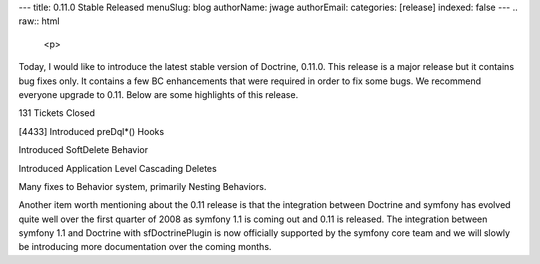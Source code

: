 ---
title: 0.11.0 Stable Released
menuSlug: blog
authorName: jwage 
authorEmail: 
categories: [release]
indexed: false
---
.. raw:: html

   <p>
   
Today, I would like to introduce the latest stable version of
Doctrine, 0.11.0. This release is a major release but it contains
bug fixes only. It contains a few BC enhancements that were
required in order to fix some bugs. We recommend everyone upgrade
to 0.11. Below are some highlights of this release.

.. raw:: html

   </p><ul><li>
   
131 Tickets Closed

.. raw:: html

   </li><li>
   
[4433] Introduced preDql\*() Hooks

.. raw:: html

   </li><li>
   
Introduced SoftDelete Behavior

.. raw:: html

   </li><li>
   
Introduced Application Level Cascading Deletes

.. raw:: html

   </li><li>
   
Many fixes to Behavior system, primarily Nesting Behaviors.

.. raw:: html

   </li></ul>  <p>
   
Another item worth mentioning about the 0.11 release is that the
integration between Doctrine and symfony has evolved quite well
over the first quarter of 2008 as symfony 1.1 is coming out and
0.11 is released. The integration between symfony 1.1 and Doctrine
with sfDoctrinePlugin is now officially supported by the symfony
core team and we will slowly be introducing more documentation over
the coming months.

.. raw:: html

   </p>
